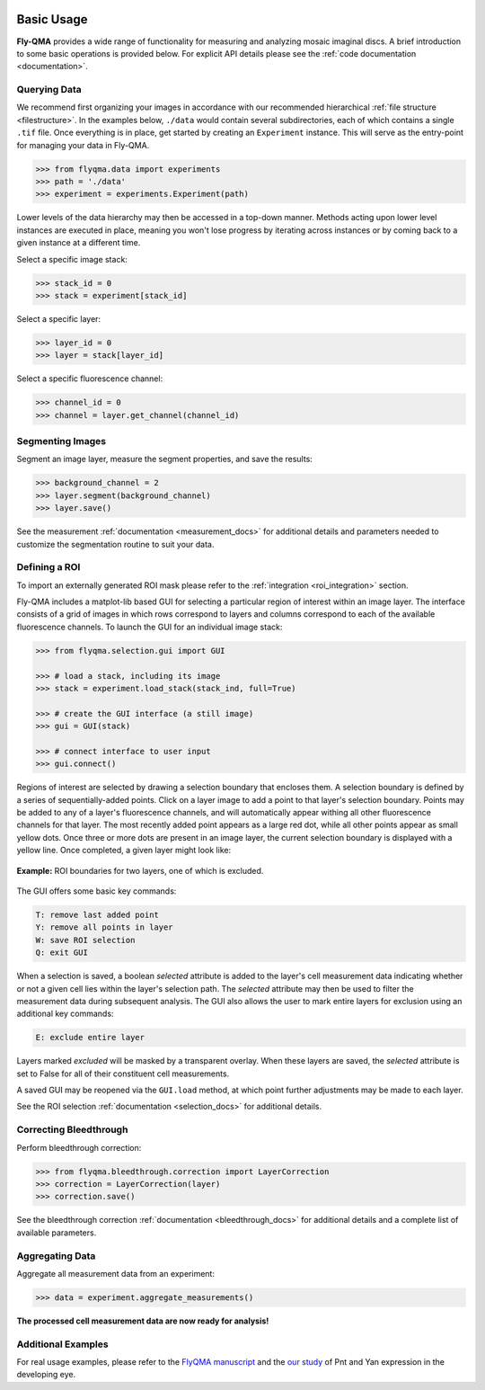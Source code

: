 .. image:: graphics/Northwestern_purple_RGB.png
   :width: 30%
   :align: right
   :alt: nulogo
   :target: https://amaral.northwestern.edu/


Basic Usage
===========

**Fly-QMA** provides a wide range of functionality for measuring and analyzing mosaic imaginal discs. A brief introduction to some basic operations is provided below. For explicit API details please see the :ref:`code documentation <documentation>`.


Querying Data
-------------

We recommend first organizing your images in accordance with our recommended hierarchical :ref:`file structure <filestructure>`. In the examples below, ``./data`` would contain several subdirectories, each of which contains a single ``.tif`` file. Once everything is in place, get started by creating an ``Experiment`` instance. This will serve as the entry-point for managing your data in Fly-QMA.

.. code-block:: python

   >>> from flyqma.data import experiments
   >>> path = './data'
   >>> experiment = experiments.Experiment(path)

Lower levels of the data hierarchy may then be accessed in a top-down manner. Methods acting upon lower level instances are executed in place, meaning you won't lose progress by iterating across instances or by coming back to a given instance at a different time.

Select a specific image stack:

.. code-block:: python

   >>> stack_id = 0
   >>> stack = experiment[stack_id]


Select a specific layer:

.. code-block:: python

   >>> layer_id = 0
   >>> layer = stack[layer_id]


Select a specific fluorescence channel:

.. code-block:: python

   >>> channel_id = 0
   >>> channel = layer.get_channel(channel_id)



Segmenting Images
-----------------

Segment an image layer, measure the segment properties, and save the results:

.. code-block:: python

   >>> background_channel = 2
   >>> layer.segment(background_channel)
   >>> layer.save()

See the measurement :ref:`documentation <measurement_docs>` for additional details and parameters needed to customize the segmentation routine to suit your data.



.. _gui:

Defining a ROI
--------------

To import an externally generated ROI mask please refer to the :ref:`integration <roi_integration>` section.


Fly-QMA includes a matplot-lib based GUI for selecting a particular region of interest within an image layer. The interface consists of a grid of images in which rows correspond to layers and columns correspond to each of the available fluorescence channels. To launch the GUI for an individual image stack:

.. code-block:: python

   >>> from flyqma.selection.gui import GUI

   >>> # load a stack, including its image
   >>> stack = experiment.load_stack(stack_ind, full=True)

   >>> # create the GUI interface (a still image)
   >>> gui = GUI(stack)

   >>> # connect interface to user input
   >>> gui.connect()


Regions of interest are selected by drawing a selection boundary that encloses them. A selection boundary is defined by a series of sequentially-added points. Click on a layer image to add a point to that layer's selection boundary. Points may be added to any of a layer's fluorescence channels, and will automatically appear withing all other fluorescence channels for that layer. The most recently added point appears as a large red dot, while all other points appear as small yellow dots. Once three or more dots are present in an image layer, the current selection boundary is displayed with a yellow line. Once completed, a given layer might look like:


.. figure:: graphics/example_gui.png
   :scale: 100 %
   :align: center
   :alt: example gui

   **Example:** ROI boundaries for two layers, one of which is excluded.

The GUI offers some basic key commands:

.. code-block:: bash

   T: remove last added point
   Y: remove all points in layer
   W: save ROI selection
   Q: exit GUI

When a selection is saved, a boolean *selected* attribute is added to the layer's cell measurement data indicating whether or not a given cell lies within the layer's selection path. The *selected* attribute may then be used to filter the measurement data during subsequent analysis. The GUI also allows the user to mark entire layers for exclusion using an additional key commands:

.. code-block:: bash

   E: exclude entire layer

Layers marked *excluded* will be masked by a transparent overlay. When these layers are saved, the *selected* attribute is set to False for all of their constituent cell measurements.

A saved GUI may be reopened via the ``GUI.load`` method, at which point further adjustments may be made to each layer.

See the ROI selection :ref:`documentation <selection_docs>` for additional details.




Correcting Bleedthrough
-----------------------

Perform bleedthrough correction:

.. code-block:: python

   >>> from flyqma.bleedthrough.correction import LayerCorrection
   >>> correction = LayerCorrection(layer)
   >>> correction.save()

See the bleedthrough correction :ref:`documentation <bleedthrough_docs>` for additional details and a complete list of available parameters.



Aggregating Data
----------------

Aggregate all measurement data from an experiment:

.. code-block:: python

   >>> data = experiment.aggregate_measurements()

**The processed cell measurement data are now ready for analysis!**



Additional Examples
-------------------

For real usage examples, please refer to the `FlyQMA manuscript <https://github.com/sebastianbernasek/flyqma_ms>`_ and the `our study <https://github.com/sebastianbernasek/pnt_yan_ratio>`_ of Pnt and Yan expression in the developing eye.
